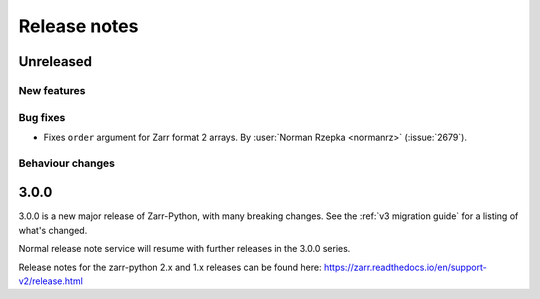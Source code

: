 Release notes
=============

Unreleased
----------

New features
~~~~~~~~~~~~

Bug fixes
~~~~~~~~~
* Fixes ``order`` argument for Zarr format 2 arrays.
  By :user:`Norman Rzepka <normanrz>` (:issue:`2679`).

Behaviour changes
~~~~~~~~~~~~~~~~~

.. _release_3.0.0:

3.0.0
-----

3.0.0 is a new major release of Zarr-Python, with many breaking changes.
See the :ref:`v3 migration guide` for a listing of what's changed.

Normal release note service will resume with further releases in the 3.0.0
series.

Release notes for the zarr-python 2.x and 1.x releases can be found here:
https://zarr.readthedocs.io/en/support-v2/release.html
